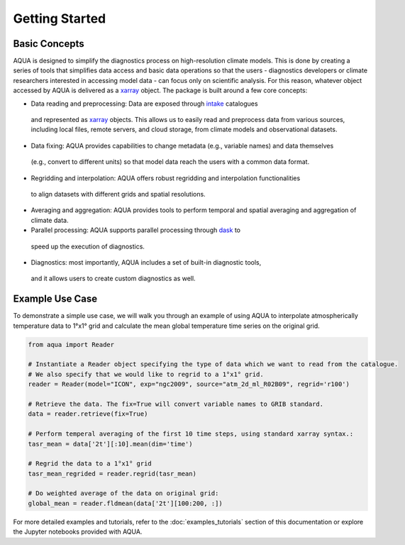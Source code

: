 Getting Started
===============

Basic Concepts
--------------

AQUA is designed to simplify the diagnostics process on high-resolution climate models. 
This is done by creating a series of tools that simplifies data access and basic data operations so that the 
users - diagnostics developers or climate researchers interested in accessing model data - can focus only on scientific analysis.
For this reason, whatever object accessed by AQUA is delivered as a `xarray <https://docs.xarray.dev/en/stable/>`_ object.
The package is built around a few core concepts:

- Data reading and preprocessing: Data are exposed through `intake <https://intake.readthedocs.io/en/stable/>`_ catalogues 
 and represented as `xarray <https://docs.xarray.dev/en/stable/>`_ objects. This allows us to easily read and preprocess data from various sources, including local files, remote servers, and cloud storage, from climate models and observational datasets.
- Data fixing: AQUA provides capabilities to change metadata (e.g., variable names) and data themselves
 (e.g., convert to different units) so that model data reach the users with a common data format.
- Regridding and interpolation: AQUA offers robust regridding and interpolation functionalities 
 to align datasets with different grids and spatial resolutions.
- Averaging and aggregation: AQUA provides tools to perform temporal and spatial averaging and aggregation of climate data.
- Parallel processing: AQUA supports parallel processing through `dask <https://examples.dask.org/xarray.html>`_ to 
 speed up the execution of diagnostics.
- Diagnostics: most importantly, AQUA includes a set of built-in diagnostic tools,
 and it allows users to create custom diagnostics as well.

Example Use Case
----------------

To demonstrate a simple use case, we will walk you through an example of using AQUA to interpolate atmospherically
temperature data to 1°x1° grid and calculate the mean global temperature time series on the original grid.

.. code-block:: python

   from aqua import Reader

   # Instantiate a Reader object specifying the type of data which we want to read from the catalogue. 
   # We also specify that we would like to regrid to a 1°x1° grid.
   reader = Reader(model="ICON", exp="ngc2009", source="atm_2d_ml_R02B09", regrid='r100')

   # Retrieve the data. The fix=True will convert variable names to GRIB standard. 
   data = reader.retrieve(fix=True)

   # Perform temperal averaging of the first 10 time steps, using standard xarray syntax.:
   tasr_mean = data['2t'][:10].mean(dim='time')
   
   # Regrid the data to a 1°x1° grid
   tasr_mean_regrided = reader.regrid(tasr_mean)

   # Do weighted average of the data on original grid:
   global_mean = reader.fldmean(data['2t'][100:200, :])


For more detailed examples and tutorials, refer to the :doc:`examples_tutorials` section of this documentation
or explore the Jupyter notebooks provided with AQUA.
